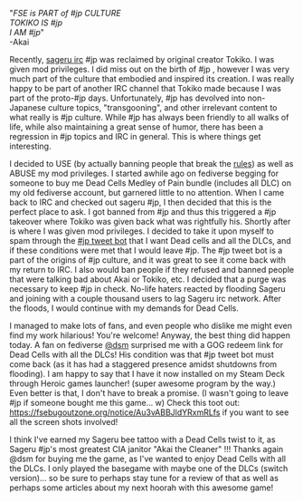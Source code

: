 #+POST-TITLE: Sageru #jp takeover: #jp vs FSE & tokiko boyz
#+TIME: 2025-05-13T17:25:43-04:00
#+SECTION: Sageru
#+PUBLIC: YES

#+BEGIN_EXPORT html
<p>"<i>FSE is PART of #jp CULTURE<br>
TOKIKO IS #jp<br>
I AM #jp</i>"<br>
-Akai</p>

<p>Recently, <a href="https://sageru.org/irc/">sageru irc</a> #jp was reclaimed by original creator Tokiko. I was given mod privileges. I did miss out on the birth of #jp , however I was very much part of the culture that embodied and inspired its creation. I was really happy to be part of another IRC channel that Tokiko made because I was part of the proto-#jp days. Unfortunately, #jp has devolved into non-Japanese culture topics, "transgooning", and other irrelevant content to what really is #jp culture. While #jp has always been friendly to all walks of life, while also maintaining a great sense of humor, there has been a regression in #jp topics and IRC in general. This is where things get interesting.</p>
<p>I decided to USE (by actually banning people that break the <a href="https://sageru.org/irc/rules.html">rules</a>) as well as ABUSE my mod privileges. I started awhile ago on fediverse begging for someone to buy me Dead Cells Medley of Pain bundle (includes all DLC) on my old fediverse account, but garnered little to no attention. When I came back to IRC and checked out sageru #jp, I then decided that this is the perfect place to ask. I got banned from #jp and thus this triggered a #jp takeover where Tokiko was given back what was rightfully his. Shortly after is where I was given mod privileges. I decided to take it upon myself to spam through the <a href="https://fsebugoutzone.org/jp">#jp tweet bot</a> that I want Dead cells and all the DLCs, and if these conditions were met that I would leave #jp. The #jp tweet bot is a part of the origins of #jp culture, and it was great to see it come back with my return to IRC. I also would ban people if they refused and banned people that were talking bad about Akai or Tokiko, etc. I decided that a purge was necessary to keep #jp in check. No-life haters reacted by flooding Sageru and joining with a couple thousand users to lag Sageru irc network. After the floods, I would continue with my demands for Dead Cells.</p>
<p>I managed to make lots of fans, and even people who dislike me might even find my work hilarious! You're welcome! Anyway, the best thing did happen today. A fan on fediverse <a href="https://fsebugoutzone.org/dsm">@dsm</a> surprised me with a GOG redeem link for Dead Cells with all the DLCs! His condition was that #jp tweet bot must come back (as it has had a staggered presence amidst shutdowns from flooding). I am happy to say that I have it now installed on my Steam Deck through Heroic games launcher! (super awesome program by the way.) Even better is that, I don't have to break a promise. (I wasn't going to leave #jp if someone bought me this game... w) Check this toot out: <a href="https://fsebugoutzone.org/notice/Au3vABBJldYRxmRLfs">https://fsebugoutzone.org/notice/Au3vABBJldYRxmRLfs</a> if you want to see all the screen shots involved!</p>
<p>I think I've earned my Sageru bee tattoo with a Dead Cells twist to it, as Sageru #jp's most greatest CIA janitor "Akai the Cleaner" !!! Thanks again @dsm for buying me the game, as I've wanted to enjoy Dead Cells with all the DLCs. I only played the basegame with maybe one of the DLCs (switch version)... so be sure to perhaps stay tune for a review of that as well as perhaps some articles about my next hoorah with this awesome game!</p>
<img src="/image/dead_cells/s1.jpg" style="max-width: 100%; height: auto;" />
<img src="/image/dead_cells/s2.jpg" style="max-width: 100%; height: auto;" />
#+END_EXPORT
